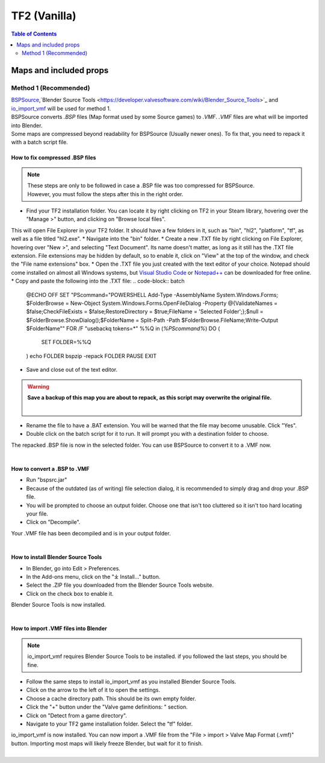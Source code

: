 TF2 (Vanilla)
=============

.. contents:: Table of Contents
    :depth: 2


Maps and included props
-----------------------

Method 1 (Recommended)
^^^^^^^^^^^^^^^^^^^^^^

| `BSPSource <https://developer.valvesoftware.com/wiki/BSPSource>`_,`Blender Source Tools <https://developer.valvesoftware.com/wiki/Blender_Source_Tools>`_ and `io_import_vmf <https://github.com/lasa01/io_import_vmf>`_ will be used for method 1.
| BSPSource converts *.BSP*   files (Map format used by some Source games) to *.VMF*. *.VMF*   files are what will be imported into Blender. 
| Some maps are compressed beyond readability for BSPSource (Usually newer ones). To fix that, you need to repack it with a batch script file.

How to fix compressed .BSP files
""""""""""""""""""""""""""""""""

.. note::

    | These steps are only to be followed in case a .BSP file was too compressed for BSPSource.
    | However, you must follow the steps after this in the right order. 


*    Find your TF2 installation folder. You can locate it by right clicking on TF2 in your Steam library, hovering over the "Manage >" button, and clicking on "Browse local files".
This will open File Explorer in your TF2 folder. It should have a few folders in it, such as "bin", "hl2", "platform", "tf", as well as a file titled "hl2.exe".
*   Navigate into the "bin" folder.
*   Create a new .TXT file by right clicking on File Explorer, hovering over "New >", and selecting "Text Document". Its name doesn't matter, as long as it still has the .TXT file extension. File extensions may be hidden by default, so to enable it, click on "View" at the top of the window, and check the "File name extensions" box.
*   Open the .TXT file you just created with the text editor of your choice. Notepad should come installed on almost all Windows systems, but `Visual Studio Code <https://code.visualstudio.com/>`_ or `Notepad++ <https://notepad-plus-plus.org/>`_ can be downloaded for free online. 
*   Copy and paste the following into the .TXT file:
.. code-block:: batch
    @ECHO OFF
    SET "PScommand="POWERSHELL Add-Type -AssemblyName System.Windows.Forms; $FolderBrowse = New-Object System.Windows.Forms.OpenFileDialog -Property @{ValidateNames = $false;CheckFileExists = $false;RestoreDirectory = $true;FileName = 'Selected Folder';};$null = $FolderBrowse.ShowDialog();$FolderName = Split-Path -Path $FolderBrowse.FileName;Write-Output $FolderName""
    FOR /F "usebackq tokens=*" %%Q in (`%PScommand%`) DO (
        SET FOLDER=%%Q
    )
    echo FOLDER
    bspzip -repack FOLDER
    PAUSE
    EXIT

*   Save and close out of the text editor.
.. warning::

   **Save a backup of this map you are about to repack, as this script may overwrite the original file.**
    |

*   Rename the file to have a .BAT extension. You will be warned that the file may become unusable. Click "Yes".
*   Double click on the batch script for it to run. It will prompt you with a destination folder to choose.
| The repacked .BSP file is now in the selected folder. You can use BSPSource to convert it to a .VMF now. 
|

How to convert a .BSP to .VMF
"""""""""""""""""""""""""""""

*   Run "bspsrc.jar"
*   Because of the outdated (as of writing) file selection dialog, it is recommended to simply drag and drop your .BSP file.
*   You will be prompted to choose an output folder. Choose one that isn't too cluttered so it isn't too hard locating your file.
*   Click on "Decompile".
| Your .VMF file has been decompiled and is in your output folder.
| 

How to install Blender Source Tools
"""""""""""""""""""""""""""""""""""

*   In Blender, go into Edit > Preferences.
*   In the Add-ons menu, click on the "⤓ Install..." button.
*   Select the .ZIP file you downloaded from the Blender Source Tools website.
*   Click on the check box to enable it.
| Blender Source Tools is now installed.
|

How to import .VMF files into Blender
"""""""""""""""""""""""""""""""""""""

.. note::

    io_import_vmf requires Blender Source Tools to be installed. if you followed the last steps, you should be fine.

*   Follow the same steps to install io_import_vmf as you installed Blender Source Tools.
*   Click on the arrow to the left of it to open the settings.
*   Choose a cache directory path. This should be its own empty folder.
*   Click the "+" button under the "Valve game definitions: " section.
*   Click on "Detect from a game directory".
*   Navigate to your TF2 game installation folder. Select the "tf" folder.
| io_import_vmf is now installed. You can now import a .VMF file from the "File > import > Valve Map Format (.vmf)" button. Importing most maps will likely freeze Blender, but wait for it to finish.
|